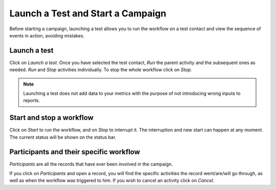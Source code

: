 ==================================
Launch a Test and Start a Campaign
==================================
Before starting a campaign, launching a test allows you to run the workflow on a test contact and
view the sequence of events in action, avoiding mistakes.

Launch a test
=============
Click on *Launch a test*.
Once you have selected the test contact, *Run* the parent activity and the subsequent ones as needed.
*Run* and *Stop* activities individually. To stop the whole workflow click on *Stop*.


.. image:: media/test1.png
   :align: center
   :alt: Create workflows in Odoo Marketing Automation


.. note::
   Launching a test does not add data to your metrics with the purpose of not introducing wrong
   inputs to reports.


Start and stop a workflow
=========================
Click on *Start* to run the workflow, and on *Stop* to interrupt it. The interruption and new start
can happen at any moment. The current status will be shown on the status bar.


.. image:: media/test2.png
   :align: center
   :alt: Create workflows in Odoo Marketing Automation


Participants and their specific workflow
========================================
*Participants* are all the records that have ever been involved in the campaign.


.. image:: media/test3.png
   :align: center
   :alt: Create workflows in Odoo Marketing Automation


If you click on *Participants* and open a record, you will find the specific activities the record
went/are/will go through, as well as when the workflow was triggered to him.
If you wish to cancel an activity click on *Cancel*.

.. seealso::
   :doc:`../marketing_automation/automate_actions`

   :doc:`../marketing_automation/segment`